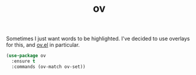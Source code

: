 #+TITLE: ov

Sometimes I just want words to be highlighted. I've decided to use overlays for this, and [[https://github.com/ShingoFukuyama/ov.el][ov.el]] in
particular.

#+BEGIN_SRC emacs-lisp
(use-package ov
  :ensure t
  :commands (ov-match ov-set))

#+END_SRC
